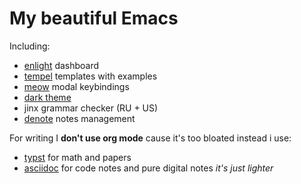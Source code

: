* My *beautiful* Emacs

[[./src/pic.png]]
[[./src/uni.png]]
[[./src/algo.png]]

Including:
- [[https://github.com/ichernyshovvv/enlight][enlight]] dashboard
- [[https://github.com/minad/tempel][tempel]] templates with examples
- [[https://github.com/meow-edit/meow][meow]] modal keybindings
- [[https://protesilaos.com/emacs/modus-themes][dark theme]]
- jinx grammar checker (RU + US)
- [[https://protesilaos.com/emacs/denote][denote]] notes management

For writing I *don't use org mode* cause it's too bloated
instead i use:
- [[https://typst.app][typst]] for math and papers
- [[https://asciidoc.org][asciidoc]] for code notes and pure digital notes /it's just lighter/
